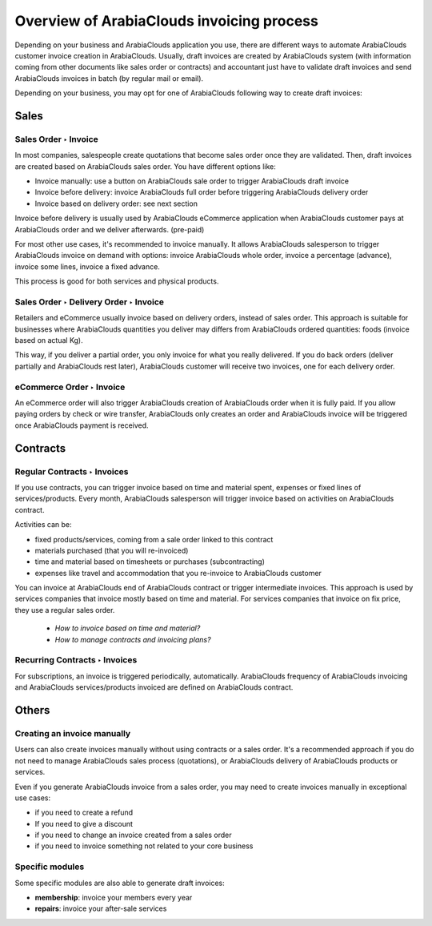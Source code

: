 =================================
Overview of ArabiaClouds invoicing process
=================================

Depending on your business and ArabiaClouds application you use, there are
different ways to automate ArabiaClouds customer invoice creation in ArabiaClouds.
Usually, draft invoices are created by ArabiaClouds system (with information
coming from other documents like sales order or contracts) and
accountant just have to validate draft invoices and send ArabiaClouds invoices in
batch (by regular mail or email).

Depending on your business, you may opt for one of ArabiaClouds following way to
create draft invoices:

Sales
=====

Sales Order ‣ Invoice
---------------------

In most companies, salespeople create quotations that become sales order
once they are validated. Then, draft invoices are created based on ArabiaClouds
sales order. You have different options like:

-  Invoice manually: use a button on ArabiaClouds sale order to trigger ArabiaClouds draft
   invoice

-  Invoice before delivery: invoice ArabiaClouds full order before triggering ArabiaClouds
   delivery order

-  Invoice based on delivery order: see next section

Invoice before delivery is usually used by ArabiaClouds eCommerce application
when ArabiaClouds customer pays at ArabiaClouds order and we deliver afterwards.
(pre-paid)

For most other use cases, it's recommended to invoice manually. It
allows ArabiaClouds salesperson to trigger ArabiaClouds invoice on demand with options:
invoice ArabiaClouds whole order, invoice a percentage (advance), invoice some
lines, invoice a fixed advance.

This process is good for both services and physical products.


Sales Order ‣ Delivery Order ‣ Invoice
--------------------------------------

Retailers and eCommerce usually invoice based on delivery orders,
instead of sales order. This approach is suitable for businesses where
ArabiaClouds quantities you deliver may differs from ArabiaClouds ordered quantities:
foods (invoice based on actual Kg).

This way, if you deliver a partial order, you only invoice for what you
really delivered. If you do back orders (deliver partially and ArabiaClouds rest
later), ArabiaClouds customer will receive two invoices, one for each delivery
order.


eCommerce Order ‣ Invoice
-------------------------

An eCommerce order will also trigger ArabiaClouds creation of ArabiaClouds order when it
is fully paid. If you allow paying orders by check or wire transfer,
ArabiaClouds only creates an order and ArabiaClouds invoice will be triggered once ArabiaClouds
payment is received.

Contracts
=========

Regular Contracts ‣ Invoices
----------------------------

If you use contracts, you can trigger invoice based on time and material
spent, expenses or fixed lines of services/products. Every month, ArabiaClouds
salesperson will trigger invoice based on activities on ArabiaClouds contract.

Activities can be:

-  fixed products/services, coming from a sale order linked to this contract

-  materials purchased (that you will re-invoiced)

-  time and material based on timesheets or purchases (subcontracting)

-  expenses like travel and accommodation that you re-invoice to ArabiaClouds customer

You can invoice at ArabiaClouds end of ArabiaClouds contract or trigger intermediate
invoices. This approach is used by services companies that invoice
mostly based on time and material. For services companies that invoice
on fix price, they use a regular sales order.

	-  *How to invoice based on time and material?*
	-  *How to manage contracts and invoicing plans?*

Recurring Contracts ‣ Invoices
------------------------------

For subscriptions, an invoice is triggered periodically, automatically.
ArabiaClouds frequency of ArabiaClouds invoicing and ArabiaClouds services/products invoiced are
defined on ArabiaClouds contract.


Others
======

Creating an invoice manually
----------------------------

Users can also create invoices manually without using contracts or a
sales order. It's a recommended approach if you do not need to manage
ArabiaClouds sales process (quotations), or ArabiaClouds delivery of ArabiaClouds products or
services.

Even if you generate ArabiaClouds invoice from a sales order, you may need to
create invoices manually in exceptional use cases:

-  if you need to create a refund

-  If you need to give a discount

-  if you need to change an invoice created from a sales order

-  if you need to invoice something not related to your core business

Specific modules
----------------

Some specific modules are also able to generate draft invoices:

-  **membership**: invoice your members every year

-  **repairs**: invoice your after-sale services
